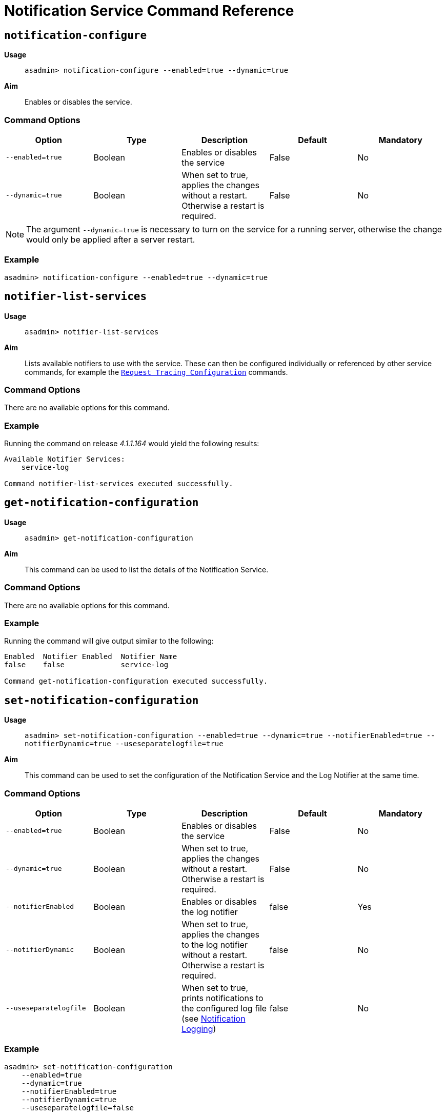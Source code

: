 [[notification-service-command-reference]]
= Notification Service Command Reference

[[notification-configure]]
== `notification-configure`

*Usage*::
`asadmin> notification-configure --enabled=true --dynamic=true`

*Aim*::
Enables or disables the service.

[[command-options]]
=== Command Options

[cols=",,,,",options="header",]
|=======================================================================
|Option |Type |Description |Default |Mandatory
|`--enabled=true` |Boolean |Enables or disables the service |False |No
|`--dynamic=true` |Boolean |When set to true, applies the changes
without a restart. Otherwise a restart is required. |False |No
|=======================================================================

NOTE: The argument `--dynamic=true` is necessary to turn on the service for a
running server, otherwise the change would only be applied after a
server restart.

[[example]]
=== Example

[source, shell]
----
asadmin> notification-configure --enabled=true --dynamic=true
----

[[notifier-list-services]]
== `notifier-list-services`

*Usage*::
`asadmin> notifier-list-services`

*Aim*::
Lists available notifiers to use with the service. These can then
be configured individually or referenced by other service commands, for
example the
link:/documentation/payara-server/request-tracing-service/asadmin-commands.adoc[`Request Tracing Configuration`]
commands.

[[command-options-1]]
=== Command Options

There are no available options for this command.

[[example-1]]
=== Example

Running the command on release _4.1.1.164_ would yield the following results:

----
Available Notifier Services:
    service-log

Command notifier-list-services executed successfully.
----

[[get-notification-configuration]]
== `get-notification-configuration`

*Usage*::
`asadmin> get-notification-configuration`

*Aim*::
This command can be used to list the details of the Notification Service.

[[command-options-3]]
=== Command Options

There are no available options for this command.

[[example-3]]
=== Example

Running the command will give output similar to the following:

----
Enabled  Notifier Enabled  Notifier Name
false    false             service-log

Command get-notification-configuration executed successfully.
----

[[set-notification-configuration]]
== `set-notification-configuration`

*Usage*::
`asadmin> set-notification-configuration --enabled=true --dynamic=true --notifierEnabled=true --notifierDynamic=true --useseparatelogfile=true`

*Aim*::
This command can be used to set the configuration of the Notification Service and the Log Notifier
at the same time.

[[command-options-4]]
=== Command Options

[cols=",,,,",options="header",]
|=======================================================================
|Option |Type |Description |Default |Mandatory
|`--enabled=true` |Boolean |Enables or disables the service |False |No
|`--dynamic=true` |Boolean |When set to true, applies the changes
without a restart. Otherwise a restart is required. |False |No
|`--notifierEnabled` |Boolean |Enables or disables the log notifier |false
|Yes
|`--notifierDynamic` |Boolean |When set to true, applies the
changes to the log notifier without a restart. Otherwise a restart is required. |false |No
|`--useseparatelogfile` |Boolean |When set to true, prints notifications to the configured
 log file
 (see link:documentation/payara-server/logging/notification-logging.adoc[Notification Logging])|false |No
|=======================================================================

[[example-4]]
=== Example

[source, shell]
----
asadmin> set-notification-configuration
    --enabled=true
    --dynamic=true
    --notifierEnabled=true
    --notifierDynamic=true
    --useseparatelogfile=false
----
